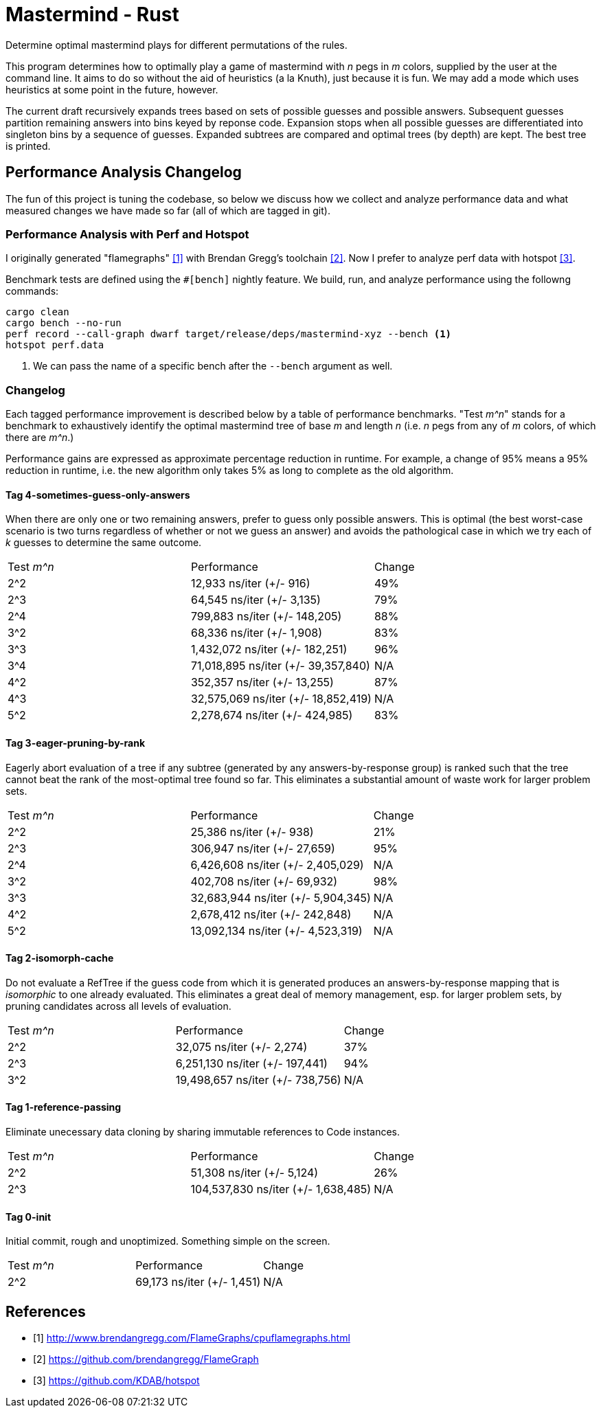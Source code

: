 = Mastermind - Rust

Determine optimal mastermind plays for different permutations of the rules.

This program determines how to optimally play a game of mastermind with _n_ pegs
in _m_ colors, supplied by the user at the command line. It aims to do so
without the aid of heuristics (a la Knuth), just because it is fun. We may add a
mode which uses heuristics at some point in the future, however.

The current draft recursively expands trees based on sets of possible guesses
and possible answers. Subsequent guesses partition remaining answers into bins
keyed by reponse code. Expansion stops when all possible guesses are
differentiated into singleton bins by a sequence of guesses. Expanded subtrees
are compared and optimal trees (by depth) are kept. The best tree is printed.

== Performance Analysis Changelog
The fun of this project is tuning the codebase, so below we discuss how we
collect and analyze performance data and what measured changes we have made so
far (all of which are tagged in git).

=== Performance Analysis with Perf and Hotspot
I originally generated "flamegraphs" <<cpuflamegraphs>> with Brendan Gregg's
toolchain <<brendangregg>>. Now I prefer to analyze perf data with hotspot
<<hotspot>>.

Benchmark tests are defined using the `#[bench]` nightly feature. We build, run,
and analyze performance using the followng commands:
[source, bash]
----
cargo clean
cargo bench --no-run
perf record --call-graph dwarf target/release/deps/mastermind-xyz --bench <1>
hotspot perf.data
----
<1> We can pass the name of a specific bench after the `--bench` argument as
    well.

=== Changelog
Each tagged performance improvement is described below by a table of performance
benchmarks. "Test _m^n_" stands for a benchmark to exhaustively identify the
optimal mastermind tree of base _m_ and length _n_ (i.e. _n_ pegs from any of
_m_ colors, of which there are _m^n_.)

Performance gains are expressed as approximate percentage reduction in runtime.
For example, a change of 95% means a 95% reduction in runtime, i.e. the new
algorithm only takes 5% as long to complete as the old algorithm.

==== Tag 4-sometimes-guess-only-answers
When there are only one or two remaining answers, prefer to guess only possible
answers. This is optimal (the best worst-case scenario is two turns regardless
of whether or not we guess an answer) and avoids the pathological case in which
we try each of _k_ guesses to determine the same outcome.

|===
| Test _m^n_ | Performance                         | Change
| 2^2        | 12,933 ns/iter (+/- 916)            | 49%
| 2^3        | 64,545 ns/iter (+/- 3,135)          | 79%
| 2^4        | 799,883 ns/iter (+/- 148,205)       | 88%
| 3^2        | 68,336 ns/iter (+/- 1,908)          | 83%
| 3^3        | 1,432,072 ns/iter (+/- 182,251)     | 96%
| 3^4        | 71,018,895 ns/iter (+/- 39,357,840) | N/A
| 4^2        | 352,357 ns/iter (+/- 13,255)        | 87%
| 4^3        | 32,575,069 ns/iter (+/- 18,852,419) | N/A
| 5^2        | 2,278,674 ns/iter (+/- 424,985)     | 83%
|===


==== Tag 3-eager-pruning-by-rank
Eagerly abort evaluation of a tree if any subtree (generated by any
answers-by-response group) is ranked such that the tree cannot beat the rank of
the most-optimal tree found so far. This eliminates a substantial amount of
waste work for larger problem sets.

|===
| Test _m^n_ | Performance                        | Change
| 2^2        | 25,386 ns/iter (+/- 938)           | 21%
| 2^3        | 306,947 ns/iter (+/- 27,659)       | 95%
| 2^4        | 6,426,608 ns/iter (+/- 2,405,029)  | N/A
| 3^2        | 402,708 ns/iter (+/- 69,932)       | 98%
| 3^3        | 32,683,944 ns/iter (+/- 5,904,345) | N/A
| 4^2        | 2,678,412 ns/iter (+/- 242,848)    | N/A
| 5^2        | 13,092,134 ns/iter (+/- 4,523,319) | N/A
|===

==== Tag 2-isomorph-cache
Do not evaluate a RefTree if the guess code from which it is generated produces
an answers-by-response mapping that is _isomorphic_ to one already evaluated.
This eliminates a great deal of memory management, esp. for larger problem sets,
by pruning candidates across all levels of evaluation.

|===
| Test _m^n_ | Performance                      | Change
| 2^2        | 32,075 ns/iter (+/- 2,274)       | 37%
| 2^3        | 6,251,130 ns/iter (+/- 197,441)  | 94%
| 3^2        | 19,498,657 ns/iter (+/- 738,756) | N/A
|===

==== Tag 1-reference-passing
Eliminate unecessary data cloning by sharing immutable references to Code
instances.

|===
| Test _m^n_ | Performance                         | Change
| 2^2        | 51,308 ns/iter (+/- 5,124)          | 26%
| 2^3        | 104,537,830 ns/iter (+/- 1,638,485) | N/A
|===

==== Tag 0-init
Initial commit, rough and unoptimized. Something simple on the screen.

|===
| Test _m^n_ | Performance                | Change
| 2^2        | 69,173 ns/iter (+/- 1,451) | N/A
|===

[bibliography]
== References
 - [[[cpuflamegraphs, 1]]] http://www.brendangregg.com/FlameGraphs/cpuflamegraphs.html
 - [[[brendangregg, 2]]] https://github.com/brendangregg/FlameGraph
 - [[[hotspot, 3]]] https://github.com/KDAB/hotspot
